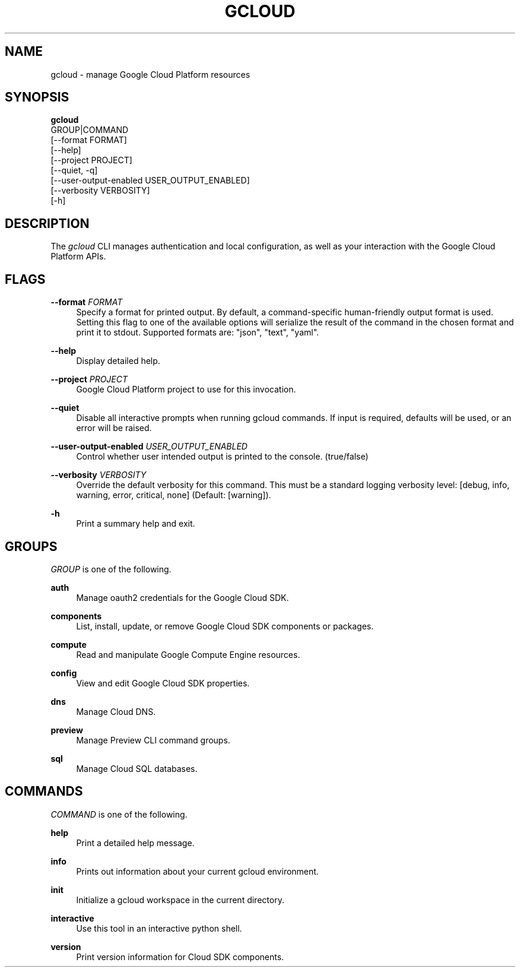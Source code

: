 '\" t
.TH "GCLOUD" "1"
.ie \n(.g .ds Aq \(aq
.el       .ds Aq '
.nh
.ad l
.SH "NAME"
gcloud \- manage Google Cloud Platform resources
.SH "SYNOPSIS"
.sp
.nf
\fBgcloud\fR
  GROUP|COMMAND
  [\-\-format FORMAT]
  [\-\-help]
  [\-\-project PROJECT]
  [\-\-quiet, \-q]
  [\-\-user\-output\-enabled USER_OUTPUT_ENABLED]
  [\-\-verbosity VERBOSITY]
  [\-h]
.fi
.SH "DESCRIPTION"
.sp
The \fIgcloud\fR CLI manages authentication and local configuration, as well as your interaction with the Google Cloud Platform APIs\&.
.SH "FLAGS"
.PP
\fB\-\-format\fR \fIFORMAT\fR
.RS 4
Specify a format for printed output\&. By default, a command\-specific human\-friendly output format is used\&. Setting this flag to one of the available options will serialize the result of the command in the chosen format and print it to stdout\&. Supported formats are: "json", "text", "yaml"\&.
.RE
.PP
\fB\-\-help\fR
.RS 4
Display detailed help\&.
.RE
.PP
\fB\-\-project\fR \fIPROJECT\fR
.RS 4
Google Cloud Platform project to use for this invocation\&.
.RE
.PP
\fB\-\-quiet\fR
.RS 4
Disable all interactive prompts when running gcloud commands\&. If input is required, defaults will be used, or an error will be raised\&.
.RE
.PP
\fB\-\-user\-output\-enabled\fR \fIUSER_OUTPUT_ENABLED\fR
.RS 4
Control whether user intended output is printed to the console\&. (true/false)
.RE
.PP
\fB\-\-verbosity\fR \fIVERBOSITY\fR
.RS 4
Override the default verbosity for this command\&. This must be a standard logging verbosity level: [debug, info, warning, error, critical, none] (Default: [warning])\&.
.RE
.PP
\fB\-h\fR
.RS 4
Print a summary help and exit\&.
.RE
.SH "GROUPS"
.sp
\fIGROUP\fR is one of the following\&.
.PP
\fBauth\fR
.RS 4
Manage oauth2 credentials for the Google Cloud SDK\&.
.RE
.PP
\fBcomponents\fR
.RS 4
List, install, update, or remove Google Cloud SDK components or packages\&.
.RE
.PP
\fBcompute\fR
.RS 4
Read and manipulate Google Compute Engine resources\&.
.RE
.PP
\fBconfig\fR
.RS 4
View and edit Google Cloud SDK properties\&.
.RE
.PP
\fBdns\fR
.RS 4
Manage Cloud DNS\&.
.RE
.PP
\fBpreview\fR
.RS 4
Manage Preview CLI command groups\&.
.RE
.PP
\fBsql\fR
.RS 4
Manage Cloud SQL databases\&.
.RE
.SH "COMMANDS"
.sp
\fICOMMAND\fR is one of the following\&.
.PP
\fBhelp\fR
.RS 4
Print a detailed help message\&.
.RE
.PP
\fBinfo\fR
.RS 4
Prints out information about your current gcloud environment\&.
.RE
.PP
\fBinit\fR
.RS 4
Initialize a gcloud workspace in the current directory\&.
.RE
.PP
\fBinteractive\fR
.RS 4
Use this tool in an interactive python shell\&.
.RE
.PP
\fBversion\fR
.RS 4
Print version information for Cloud SDK components\&.
.RE

